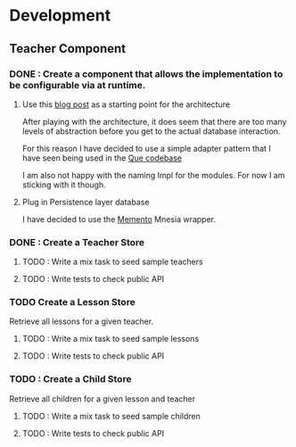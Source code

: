 * Development
** Teacher Component
*** DONE : Create a component that allows the implementation to be configurable via at runtime.
**** Use this [[https://aaronrenner.io/2019/09/18/application-layering-a-pattern-for-extensible-elixir-application-design.html][blog post]] as a starting point for the architecture
After playing with the architecture, it does seem that there are too many levels of abstraction before you get to the actual database interaction.

For this reason I have decided to use a simple adapter pattern that I have seen being used in the [[https://github.com/sheharyarn/que/blob/master/lib/que/persistence/persistence.ex#L14][Que codebase]]

I am also not happy with the naming Impl for the modules. For now I am sticking with it though.
**** Plug in Persistence layer database
I have decided to use the [[https://github.com/sheharyarn/memento][Memento]] Mnesia wrapper.

*** DONE : Create a Teacher Store
**** TODO : Write a mix task to seed sample teachers
**** TODO : Write tests to check public API
*** TODO Create a Lesson Store
Retrieve all lessons for a given teacher.
**** TODO : Write a mix task to seed sample lessons
**** TODO : Write tests to check public API
*** TODO : Create a Child Store
Retrieve all children for a given lesson and teacher
**** TODO : Write a mix task to seed sample children
**** TODO : Write tests to check public API
